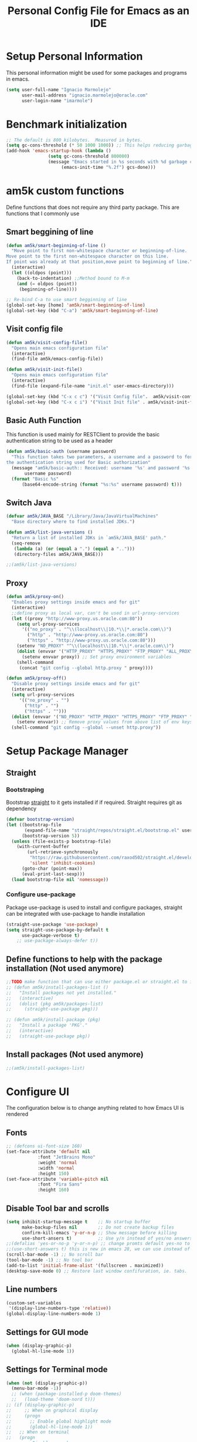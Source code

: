 #+TITLE: Personal Config File for Emacs as an IDE
#+STARTUP: overview

* Setup Personal Information
This personal information might be used for some packages and programs in emacs.
#+begin_src emacs-lisp
(setq user-full-name "Ignacio Marmolejo"
      user-mail-address "ignacio.marmolejo@oracle.com"
      user-login-name "imarmole")
#+end_src
* Benchmark initialization
#+begin_src emacs-lisp
;; The default is 800 kilobytes.  Measured in bytes.
(setq gc-cons-threshold (* 50 1000 1000)) ;; This helps reducing garbage collection during emacs-startup
(add-hook 'emacs-startup-hook (lambda ()
				(setq gc-cons-threshold 800000)
				(message "Emacs started in %s seconds with %d garbage collections"
					 (emacs-init-time "%.2f") gcs-done)))
#+end_src
* am5k custom functions
Define functions that does not require any third party package.
This are functions that I commonly use
** Smart beggining of line
#+begin_src emacs-lisp
(defun am5k/smart-beginning-of-line ()
  "Move point to first non-whitespace character or beginning-of-line.
Move point to the first non-whitespace character on this line.
If point was already at that position,move point to beginning of line."
  (interactive)
  (let ((oldpos (point)))
    (back-to-indentation) ;;Method bound to M-m
    (and (= oldpos (point))
	 (beginning-of-line))))

;; Re-bind C-a to use smart begginning of line
(global-set-key [home] 'am5k/smart-beginning-of-line)
(global-set-key (kbd "C-a") 'am5k/smart-beginning-of-line)

#+end_src
** Visit config file
#+begin_src emacs-lisp
(defun am5k/visit-config-file()
  "Opens main emacs configuration file"
  (interactive)
  (find-file am5k/emacs-config-file))

(defun am5k/visit-init-file()
  "Opens main emacs configuration file"
  (interactive)
  (find-file (expand-file-name "init.el" user-emacs-directory)))

(global-set-key (kbd "C-x c c") '("Visit Config file".  am5k/visit-config-file))
(global-set-key (kbd "C-x c i") '("Visit Init file" . am5k/visit-init-file))
#+end_src
** Basic Auth Function
This function is used mainly for RESTClient to provide the basic authentication string
to be used as a header
#+begin_src emacs-lisp
(defun am5k/basic-auth (username password)
  "This function takes two parameters, a username and a password to form
the authentication string used for Basic authorization"
  (message "am5k/basic-auth:: Received: username '%s' and password '%s'"
	   username password)
  (format "Basic %s"
	  (base64-encode-string (format "%s:%s" username password) t)))
#+end_src
** Switch Java
#+begin_src emacs-lisp
(defvar am5k/JAVA_BASE "/Library/Java/JavaVirtualMachines"
  "Base directory where to find installed JDKs.")

(defun am5k/list-java-versions ()
  "Return a list of installed JDKs in `am5k/JAVA_BASE' path."
  (seq-remove
   (lambda (a) (or (equal a ".") (equal a "..")))
   (directory-files am5k/JAVA_BASE)))

;;(am5k/list-java-versions)
#+end_src
** Proxy
#+begin_src emacs-lisp
(defun am5k/proxy-on()
  "Enables proxy settings inside emacs and for git"
  (interactive)
  ;;define proxy as local var, can't be used in url-proxy-services 
  (let ((proxy "http://www-proxy.us.oracle.com:80")) 
    (setq url-proxy-services
	  '(("no_proxy" . "^\\(localhost\\|10.*\\|*.oracle.com\\)")
	    ("http" . "http://www-proxy.us.oracle.com:80")
	    ("https" . "http://www-proxy.us.oracle.com:80")))
    (setenv "NO_PROXY" "^\\(localhost\\|10.*\\|*.oracle.com\\)")
    (dolist (envvar '("HTTP_PROXY" "HTTPS_PROXY" "FTP_PROXY" "ALL_PROXY"))
      (setenv envvar proxy)) ;; Set proxy environment variables
    (shell-command
     (concat "git config --global http.proxy " proxy))))

(defun am5k/proxy-off()
  "Disable proxy settings inside emacs and for git"
  (interactive)
  (setq url-proxy-services
     '(("no_proxy" . "")
       ("http" . "")
       ("https" . "")))
  (dolist (envvar '("NO_PROXY" "HTTP_PROXY" "HTTPS_PROXY" "FTP_PROXY" "ALL_PROXY"))
    (setenv envvar)) ;; Remove proxy values from above list of env keys
  (shell-command "git config --global --unset http.proxy"))
#+end_src
* Setup Package Manager
** Straight
*** Bootstraping
Bootstrap [[https://github.com/raxod502/straight.el][straight]] to it gets installed if if required. Straight requires git as dependency
#+begin_src emacs-lisp
(defvar bootstrap-version)
(let ((bootstrap-file
       (expand-file-name "straight/repos/straight.el/bootstrap.el" user-emacs-directory))
      (bootstrap-version 5))
  (unless (file-exists-p bootstrap-file)
    (with-current-buffer
        (url-retrieve-synchronously
         "https://raw.githubusercontent.com/raxod502/straight.el/develop/install.el"
         'silent 'inhibit-cookies)
      (goto-char (point-max))
      (eval-print-last-sexp)))
  (load bootstrap-file nil 'nomessage))
#+end_src
*** Configure use-package
Package use-package is used to install and configure packages, straight can be integrated with use-package to handle installation
#+begin_src emacs-lisp
(straight-use-package 'use-package)
(setq straight-use-package-by-default t
      use-package-verbose t)
	;; use-package-always-defer t))
#+end_src
** Define functions to help with the package installation (Not used anymore)
#+begin_src emacs-lisp
;;TODO make function that can use either package.el or straight.el to install packages
;; (defun am5k/install-packages-list ()
;;   "Install packages not yet installed."
;;   (interactive)
;;   (dolist (pkg am5k/packages-list)
;;     (straight-use-package pkg)))

;; (defun am5k/install-package (pkg)
;;   "Install a package 'PKG'."
;;   (interactive)
;;   (straight-use-package pkg))
#+end_src
** Install packages (Not used anymore)
#+begin_src emacs-lisp
;;(am5k/install-packages-list)
#+end_src
* Configure UI
The configuration below is to change anything related to how Emacs UI is rendered
** Fonts
#+begin_src emacs-lisp
;; (defcons ui-font-size 160)
(set-face-attribute 'default nil
		    :font "JetBrains Mono"
		    :weight 'normal
		    :width 'normal
		    :height 150)
(set-face-attribute 'variable-pitch nil
		    :font "Fira Sans"
		    :height 160)
#+end_src
** Disable Tool bar and scrolls
#+begin_src emacs-lisp
(setq inhibit-startup-message t    ;; No startup buffer
      make-backup-files nil        ;; Do not create backup files
      confirm-kill-emacs 'y-or-n-p ;; Show message before killing
      use-short-ansers t)          ;; Use y/n instead of yes/no answers
;;(defalias 'yes-or-no-p 'y-or-n-p) ;; change promts default yes-no to y-n instead
;;(use-short-answers t) this is new in emacs 28, we can use instead of above alias
(scroll-bar-mode -1) ;; No scroll bar
(tool-bar-mode -1) ;; No tool bar
(add-to-list 'initial-frame-alist '(fullscreen . maximized))
(desktop-save-mode 0) ;; Restore last window confifuration, ie. tabs.
#+end_src
** Line numbers
#+begin_src emacs-lisp
(custom-set-variables
 '(display-line-numbers-type 'relative))
(global-display-line-numbers-mode 1)
#+end_src
** Settings for GUI mode
#+begin_src emacs-lisp
(when (display-graphic-p)
  (global-hl-line-mode 1))
#+end_src
** Settings for Terminal mode
#+begin_src emacs-lisp
  (when (not (display-graphic-p))
    (menu-bar-mode -1))
    ;; (when (package-installed-p doom-themes)
    ;;   (load-theme 'doom-nord t)))
  ;; (if (display-graphic-p)
  ;;     ;; When on graphical display
  ;;     (progn
  ;;       ;; Enable global highlight mode
  ;;       (global-hl-line-mode 1))
  ;;   ;; When on terminal
  ;;   (progn
  ;;     ;; Disable menu bar
  ;;     (menu-bar-mode -1)
  ;;     (load-theme 'doom-nord t)))
#+end_src
** Safe vars
#+begin_src emacs-lisp
(put 'dired-listing-switches' safe-local-variable #'stringp)
(put 'projectile-project-install-cmd 'safe-local-variable #'stringp)
(put 'projectile-project-compilation-cmd 'safe-local-variable #'stringp)
(put 'projectile-project-package-cmd 'safe-local-variable #'stringp)
(put 'projectile-project-run-cmd 'safe-local-variable #'stringp)
#+end_src
** Themes
*** Doom Themes
#+begin_src emacs-lisp
(use-package doom-themes
  :config (load-theme 'doom-one t))
#+end_src
*** Change theme accordingly to system theme (light/dark)
#+begin_src emacs-lisp
;; (defvar am5k/theme-light 'doom-zenburn)
;; (defvar am5k/theme-dark 'doom-zenburn)

;; (defun am5k/apply-system-theme(appearance)
;;   "Apply a light or dark theme depending on the APPEARANCE of the system."
;;   (mapc #'disable-theme custom-enabled-themes)
;;   (pcase appearance
;;     ('light (load-theme am5k/theme-light t))
;;     ('dark (load-theme am5k/theme-dark t))))

;; (add-hook 'ns-system-appearance-change-functions #'am5k/apply-system-theme)
#+end_src
*** EF Themes
Collection of light and dark themes https://github.com/protesilaos/ef-themes
#+begin_src emacs-lisp
(use-package ef-themes)
#+end_src
** Modeline
#+begin_src emacs-lisp
(use-package doom-modeline
  :disabled
  :custom
  (doom-modeline-buffer-file-name-style 'file-name)
  :config
  (doom-modeline-mode 1))
  ;; (set-face-attribute 'mode-line nil :family "FiraCode Nerd Font" :height 130)
  ;; (set-face-attribute 'mode-line-inactive nil :family "FiraCode Nerd Font" :height 130))
;; (require 'doom-modeline)
;; (doom-modeline-mode 1)
;; (eval-after-load 'doom-modeline
;;   '(progn
;;      (custom-set-variables
;;       '(doom-modeline-buffer-file-name-style 'file-name))))
#+end_src

#+begin_src emacs-lisp
(let ((faces '(mode-line
               mode-line-buffer-id
               mode-line-emphasis
               mode-line-highlight
               mode-line-inactive)))
  (mapc
   (lambda (face) (set-face-attribute face nil :family "Fira Code" :height 150))
   faces))
#+end_src 
* Org-Mode
** Configure org-mode
#+begin_src emacs-lisp
(use-package org
  :straight (:type built-in)
  ;; :mode "\\.org\\'"
  ;; :commands org-mode
  ;; :config (define-key org-mode-map (kbd "C-c C-r") verb-command-map)
  :custom
  (org-edit-src-content-indentation 0)
  (org-ellipsis " ↘")
  (org-export-backends '(ascii html odt md))
  (org-confirm-babel-evaluate
	(lambda (lang body)
	  (and (not (string= lang "emacs-lisp"))
	       (not (string= lang "elisp"))
	       (not (string= lang "restclient"))
	       (not (string= lang "python"))))))

;; (eval-after-load 'org
;;   '(progn
;;      (custom-set-variables
;;       '(org-edit-src-content-indentation 0)
;;       '(org-ellipsis " ↘"))))
#+end_src
* Packages Configuration
** Fix Path MacOS
#+begin_src emacs-lisp
(use-package exec-path-from-shell
  :ensure t
  :config
  (when (memq window-system '(mac ns x))
    (exec-path-from-shell-initialize)))
#+end_src
** Tree Sitter
#+BEGIN_SRC emacs-lisp
(use-package tree-sitter
  :straight (:type built-in))
(use-package tree-sitter-langs
  :straight (:type built-in)
  :after tree-sitter
  :config
  (tree-sitter-require 'rust))

(setq treesit-language-source-alist
      '((bash "https://github.com/tree-sitter/tree-sitter-bash")
	;; (cmake "https://github.com/uyha/tree-sitter-cmake")
	(css "https://github.com/tree-sitter/tree-sitter-css")
	(elisp "https://github.com/Wilfred/tree-sitter-elisp")
	;; (go "https://github.com/tree-sitter/tree-sitter-go")
	(html "https://github.com/tree-sitter/tree-sitter-html")
	(java "https://github.com/tree-sitter/tree-sitter-java")
	(javascript "https://github.com/tree-sitter/tree-sitter-javascript" "master" "src")
	(json "https://github.com/tree-sitter/tree-sitter-json")
	;; (make "https://github.com/alemuller/tree-sitter-make")
	(markdown "https://github.com/ikatyang/tree-sitter-markdown")
	(python "https://github.com/tree-sitter/tree-sitter-python")
	(rust "https://github.com/tree-sitter/tree-sitter-rust")
	(toml "https://github.com/tree-sitter/tree-sitter-toml")
	(tsx "https://github.com/tree-sitter/tree-sitter-typescript" "master" "tsx/src")
	;; (typescript "https://github.com/tree-sitter/tree-sitter-typescript" "master" "typescript/src")
	(yaml "https://github.com/ikatyang/tree-sitter-yaml")))
#+END_SRC
** Evil
#+begin_src emacs-lisp
(use-package evil
  :ensure t
  :init
  ;; (setq evil-want-integration t) ;; This is optional since it's already set to t by default.
  ;; (setq evil-want-keybinding nil)
  ;; (setq evil-want-C-u-scroll t)
  :custom
  (evil-want-integration t)
  (evil-want-keybinding nil)
  (evil-undo-system 'undo-redo)
  (evil-want-C-u-scroll t)
  (evil-want-C-i-jump nil)
  :config
  (evil-set-leader 'normal (kbd "SPC"))
  ;; (evil-define-key 'normal 'global (kbd "<leader>fs") 'save-buffer)
  ;; (evil-define-key 'normal 'global (kbd "<leader>ff") 'find-file)
  ;; (evil-define-key 'normal 'global (kbd "<leader>ht") 'consult-theme)
  (evil-mode 1))
#+end_src
*** Evil Collection
This is a collection of Evil bindings for the parts of Emacs that Evil does not cover properly by default, such as help-mode, M-x calendar, Eshell and more.
#+begin_src emacs-lisp
(use-package evil-collection
  :after evil
  :ensure t
  :config
  (evil-collection-init))
#+end_src
*** Evil Commentary
#+begin_src emacs-lisp
(use-package evil-commentary
  :after evil
  :config
  (evil-commentary-mode))
#+end_src
** Ansi-Color
#+begin_src emacs-lisp
  ;;;; colorize output in compile buffer
(defun am5k/colorize-compilation-buffer ()
  "Colorize compilation buffers."
  (ansi-color-apply-on-region compilation-filter-start (point)))

(add-hook 'compilation-filter-hook 'am5k/colorize-compilation-buffer)
#+end_src
** Which-Key
#+begin_src emacs-lisp
(use-package which-key
  :diminish which-key-mode
  :init
  (which-key-mode 1))
;; (require 'which-key)
;; (which-key-mode 1)
#+end_src
** Compat
Provides Elisp forwards compatibility library.
#+begin_src emacs-lisp
(use-package compat)
#+end_src
** Orderless
#+begin_src emacs-lisp
(use-package orderless
  :custom
  (completion-styles '(orderless partial-completion basic)))
#+end_src
** Vertico
#+begin_src emacs-lisp
(use-package vertico
  :init (vertico-mode 1)
  :config
  (setq vertico-cycle t)
  ;;; History mode
  (savehist-mode t)
  (save-place-mode 1)
  (recentf-mode 1))
#+end_src
*** Vertico Extensions
Vertico extension to apply on top of directory for more covenient navigation commands.
This come already as part of vertico package, but it is not loaded, so we need to manually load the extensions ourself
#+begin_src emacs-lisp
(use-package vertico-directory
  :straight nil
  :load-path "straight/build/vertico/extensions/"
  :after vertico
  ;; this adds -hook explicitly so we need to remove the -hook portion
  :hook (rfn-eshadow-update-overlay . vertico-directory-tidy)
  :bind (:map vertico-map
	      ("\r" . vertico-directory-enter)
	      ("\d" . vertico-directory-delete-char)
	      ("\M-\d" . vertico-directory-delete-word)))
  
;; (eval-after-load 'vertico
;;   '(progn
;;      (add-to-list 'load-path (expand-file-name "straight/build/vertico/extensions" user-emacs-directory))
;;      (require 'vertico-directory)
;;      ;;TODO bind key map
;;      (define-key vertico-map "\r" #'vertico-directory-enter)
;;      (define-key vertico-map "\d" #'vertico-directory-delete-char)
;;      (define-key vertico-map "\M-\d" #'vertico-directory-delete-word)
     ;; (add-hook 'rfn-eshadow-update-overlay-hook #'vertico-directory-tidy)))
(use-package vertico-posframe
  :disabled
  ;; :straight nil
  ;; :load-path "straight/build/vertico/extensions/"
  :after vertico
  :config
  (vertico-posframe-mode 1))
#+end_src
** Corfu
Corfu enhances completion at point with a small completion popup.
The current candidates are shown in a popup below or above the point.
Corfu is the minimalistic completion-in-region counterpart of the Vertico minibuffer UI.
https://github.com/minad/corfu
#+begin_src emacs-lisp
(use-package corfu
  :custom
  (corfu-separator ?\s) ;; Orderless field separator               
  (corfu-cycle t)	;; Enable cycling for `corfu-next/previous'  
  :init
  (global-corfu-mode))

;;   (defun corfu-enable-always-in-minibuffer ()
;;   "Enable Corfu in the minibuffer if Vertico/Mct are not active."
;;   (unless (or (bound-and-true-p mct--active)
;;               (bound-and-true-p vertico--input))
;;     ;; (setq-local corfu-auto nil) Enable/disable auto completion
;;     (corfu-mode 1)))  
;; (add-hook 'minibuffer-setup-hook #'corfu-enable-always-in-minibuffer 1)
  
;; (eval-after-load 'corfu
;;   '(progn
;;      (corfu-global-mode 1)
;;      (custom-set-variables
;;       ;; '(corfu-auto t)           ;; Allow completions to show automatically (Otherwise require M-tab)
;;       '(corfu-separator ?\s)     ;; Orderless field separator
;;       '(corfu-cycle t))))        ;; Enable cycling for `corfu-next/previous'
#+end_src
** Dabbrev
Emacs abbrevation
#+begin_src emacs-lisp
;; Use dabbrev with Corfu!
(use-package dabbrev
  :straight (:type built-in)
  ;; Swap M-/ and C-M-/
  :bind (("M-/" . dabbrev-completion)
         ("C-M-/" . dabbrev-expand)))
#+end_src
** Cape
Cape provides a bunch of Completion At Point Extensions which can be used in combination with my Corfu completion UI or the default completion UI.
The completion backends used by completion-at-point are so called completion-at-point-functions (Capfs)
https://github.com/minad/cape
#+begin_src emacs-lisp
(use-package cape
  :after corfu
  :init
  (cl-pushnew #'cape-dabbrev completion-at-point-functions)
  (cl-pushnew #'cape-file completion-at-point-functions)
  (cl-pushnew #'cape-elisp-block completion-at-point-functions)
  (cl-pushnew #'cape-keyword completion-at-point-functions)
  (cl-pushnew #'cape-symbol completion-at-point-functions)
  :bind (("C-c p p" . completion-at-point) ;; capf
         ("C-c p t" . complete-tag)        ;; etags
         ("C-c p d" . cape-dabbrev)        ;; or dabbrev-completion
         ("C-c p f" . cape-file)
         ("C-c p k" . cape-keyword)
         ("C-c p s" . cape-symbol)
         ("C-c p a" . cape-abbrev)
         ("C-c p i" . cape-ispell)))
#+end_src
** Tempel
Create and manage templates. Alternative to yasnippet
https://github.com/minad/tempel
We define a funcntion that will be hook for major modes where we want completion at point
to trigger Temple templates
#+begin_src emacs-lisp
;; Setup completion at point
(defun am5k/tempel-setup-capf ()
  ;; Add the Tempel Capf to `completion-at-point-functions'. `tempel-expand'
  ;; only triggers on exact matches. Alternatively use `tempel-complete' if
  ;; you want to see all matches, but then Tempel will probably trigger too
  ;; often when you don't expect it.
  ;; NOTE: We add `tempel-expand' *before* the main programming mode Capf,
  ;; such that it will be tried first.
  (setq-local completion-at-point-functions
              (cons #'tempel-expand
                    completion-at-point-functions)))

 ;; (add-hook 'prog-mode-hook 'am5k/tempel-setup-capf) 
 ;; (add-hook 'text-mode-hook 'am5k/tempel-setup-capf)

(use-package tempel
  :bind (("M-+" . tempel-complete) ;; Alternative tempel-expand
         ("M-*" . tempel-insert))
  :hook
  (prog-mode-hook . am5k/tempel-setup-capf)
  (text-mode-hook . am5k/tempel-setup-capf))

(use-package tempel-collection
  :after tempel)
#+end_src
** Yasnippet
#+begin_src emacs-lisp
(use-package yasnippet
  :disabled)
#+end_src
** Company (Disabled)
Substitued by corfu, a more minimalistic version which requires other packages like Cape to be more an alternative to company
#+begin_src emacs-lisp
;; (use-package company)
;; (add-hook 'after-init-hook 'globlal-company-mode)
#+end_src
** Marginalia
#+begin_src emacs-lisp
(use-package marginalia
  :after vertico
  :config
  (marginalia-mode 1))

;; (eval-after-load 'vertico
;;   '(marginalia-mode 1))
#+end_src
** Consult
#+begin_src emacs-lisp
(use-package consult)
(eval-after-load 'consult
  '(progn
     (consult-customize
      consult-theme :preview-key '(:debounce 0.5 any)
      consult-buffer :preview-key '(:debounce 0.3 any))
     (global-set-key (kbd "C-x b") 'consult-buffer)
     (global-set-key (kbd "s-T") 'consult-theme)
     (global-set-key (kbd "C-c <SPC> t") '("Change Theme" . consult-theme))
     (define-key org-mode-map (kbd "C-c C-.") 'consult-org-heading)
     (define-key search-map (kbd "r") 'consult-ripgrep)
     (define-key search-map (kbd "l") 'consult-line)
     (define-key search-map (kbd "L") 'consult-line-multi)
     (define-key search-map (kbd "m") 'consult-multi-occur)))
#+end_src
** Vterm
#+begin_src emacs-lisp
;; (use-package vterm
;;   :ensure t)
#+end_src
** Project (Built-in)
#+begin_src emacs-lisp
(use-package tab-bar
  :straight (:type built-in)
  :init (tab-bar-mode 1)
  :custom
  (tab-bar-tab-hints t)
  (tab-bar-new-tab-choice "*scratch*")
  (tab-bar-new-tab-to 'rightmost)
  (tab-bar-close-button-show nil)
  (tab-bar-select-tab-modifiers '(super)))
#+end_src
** Projectile
#+begin_src emacs-lisp
(use-package projectile
  :disabled)
#+end_src
** Magit
Git in Emacs
#+begin_src emacs-lisp
(use-package magit
  :commands magit-status)
#+end_src
** Rainbow Delimiters
#+begin_src emacs-lisp
(use-package rainbow-delimiters
  :commands rainbow-delimiters-mode
  :hook (prog-mode . rainbow-delimiters-mode))
#+end_src
** Multiple Cursors
#+begin_src emacs-lisp
(use-package multiple-cursors
  :bind
  ("C-S-c C-S-c" . mc/edit-lines))
#+end_src
** Helpful
#+begin_src emacs-lisp
(use-package helpful
  :bind
  ("C-h f" . helpful-callable)
  ("C-h v" . helpful-variable)
  ("C-h k" . helpful-key)
  ("C-h o" . helpful-symbol))
#+end_src
** ns-auto-titlebar
#+begin_src emacs-lisp
(use-package ns-auto-titlebar
  :if (eq system-type 'darwin)
  :config
  (ns-auto-titlebar-mode))
#+end_src
** Verb (REST Client minor mode for Org)
#+begin_src elisp
(use-package verb
  :config (define-key org-mode-map (kbd "C-c C-r") verb-command-map))
#+end_src
** General
Provides a more convenient method for binding keys in emacs (for both evil and non-evil users)
#+BEGIN_SRC emacs-lisp
(use-package general
  :config
  (general-define-key
   :states 'normal
   :prefix "SPC"
   "" '(nil :which-key "Leader Key")
   "f" '(:ignore t :which-key "File")
   "ff" 'find-file
   "fs" 'save-buffer
   "fn" 'evil-buffer-new
   "fg" 'consult-find
   "b" '(:ignore t :which-key "Buffer")
   "bb" 'consult-buffer
   "bn" 'evil-next-buffer
   "bp" 'evil-prev-buffer
   "h" '(:keymap help-map :which-key "Help")
   "ht" 'consult-theme
   ;; "hf" 'helpful-callable
   ;; "hk" 'helpful-key
   ;; "ho" 'helpful-symbol
   ;; "hv" 'helpful-variable
   "s" '(:keymap search-map :which-key "Search")
   ;; "s" '(:ignore t :which-key "Search")
   ;; "sl" 'consult-line
   ;; "sg" 'consult-grep
   "p" '(:keymap project-prefix-map :which-key "Project")
   ;; "p" '(:ignore t :which-key "Project")
   ;; "pp" 'project-switch-project
   ;; "pf" 'project-find-file
   ;; "pd" 'project-dired
   ;; "ps" 'project-shell
   "t" '(:ignore t :which-key "Tabs")
   "tt" 'tab-new
   "tn" 'tab-next
   "tp" 'tab-previous
   "tc" 'tab-close
   "tm" 'tab-move
   "tr" 'tab-rename))
#+END_SRC
* Programming Languages & Tools
** Customize Major Modes
*** Prog-mode
#+begin_src emacs-lisp
(defvar am5k/tab-width 2 "Personal custom value for indentation.")

(defun am5k/prog-mode-hook ()
"Enables some functionality for programming modes."
  (flymake-mode 1)
  (display-line-numbers-mode 1))

(add-hook 'prog-mode-hook 'am5k/prog-mode-hook)

;; (defun am5k/js-hook ()
;;   (setq js-indent-level am5k/tab-width))

;; (eval-after-load 'prog-mode
;; 		 '(add-hook 'prog-mode-hook 'am5k/prog-mode-hook))

;; (eval-after-load 'js
;;   '(progn
;;      (define-key js-mode-map "\C-c\C-f" #'json-pretty-print-buffer)
;;      (add-to-list 'auto-mode-alist '("\\.json5\\'" . js-mode))
;;      (add-hook 'js-mode-hook 'am5k/js-hook)))

#+end_src
*** Java
#+begin_src emacs-lisp
(use-package java-mode ;;Does not exist but used for configuration only by setting :ensure/:straight nil
  :straight nil
  :disabled
  :hook am5k/java-hook
  :init
  :custom
  (c-basic-offset am5k/tab-width)
  (tab-width am5k/tab-width)
  (indent-tabs-mode t))

(defun am5k/java-hook ()
  (setq c-basic-offset am5k/tab-width
	tab-width am5k/tab-width
	indent-tabs-mode t))

(add-hook 'java-mode-hook 'am5k/java-hook)

#+end_src
**** JDecomp
Java Decompiler
#+begin_src emacs-lisp
(use-package jdecomp
  :mode ("\\.class\\'" . jdecomp-mode)
  :custom
  (jdecomp-decompiler-type 'cfr)
  (jdecomp-decompiler-paths
   '((cfr . "~/Software/cfr-0.152.jar")
     (fernflower . "~/Software/fernflower-decompiler.jar")
     (procyon . "~/Software/procyon-decompiler-0.5.36.jar"))))
#+end_src
*** COMMENT JavaScript
#+begin_src emacs-lisp
(use-package js
  :mode ("\\.json[5]\\'" . js-mode)
  :commands js-mode
  :bind
  (:map js-mode-map
	("C-c C-f" . json-pretty-print-buffer))
  :custom
  (js-indent-level am5k/tab-width))
#+end_src
*** Rust
#+begin_src emacs-lisp
(use-package rust-mode
  :mode "\\.rs\\'")
#+end_src
*** Python
#+begin_src emacs-lisp
(use-package python
  :mode "\\.py\\'"
  :custom
  (python-indent-offset am5k/tab-width)
  (python-indent-guess-indent-offset nil)
  (python-indent-guess-indent-offset-verbose nil))
#+end_src
*** Nix
#+begin_src elisp
(use-package nix-mode
  :mode "\\.nix\\'")
#+end_src
** RestClient
#+begin_src emacs-lisp
(use-package restclient
  :mode ("\\.http\\'" . restclient-mode))

(use-package ob-restclient
  :requires (org restclient))
#+end_src
** PlantUML
#+begin_src emacs-lisp
(use-package plantuml-mode
  :mode "\\.plantuml\\'"
  :custom
  (plantuml-default-exec-mode 'jar)
  (plantuml-jar-path "/usr/local/Cellar/plantuml/1.2022.8/libexec/plantuml.jar")
  (org-plantuml-jar-path "/usr/local/Cellar/plantuml/1.2022.8/libexec/plantuml.jar")
  (plantuml-output-type "png")
  (plantuml-indent-level am5k/tab-width))
#+end_src
** Eglot (Emacs LSP)
#+begin_src emacs-lisp
(use-package eglot
  :straight (:type built-in)
  :bind (:map eglot-mode-map
              ("C-c <tab>" . completion-at-point)
              ("C-c e f n" . flymake-goto-next-error)
              ("C-c e f p" . flymake-goto-prev-error)
              ("C-c e r" . eglot-rename)
              ("C-c e f r" . eglot-format)
              ("C-c e f b" . eglot-format-buffer)
              ("C-c e a" . eglot-code-actions))
  :config
  (setcdr (assq 'java-mode eglot-server-programs)
          `("/Users/imarmole/.local/share/nvim/mason/bin/jdtls" "-data" "/Users/imarmole/.cache/emacs/workspace/"
	    "-javaagent:/Users/imarmole/.local/share/nvim/mason/share/jdtls/lombok.jar"
	    "-Xbootclasspath/a:/Users/imarmole/.local/share/nvim/mason/share/jdtls/lombok.jar"
            "--jvm-arg=-XX:+UseG1GC"
            "--jvm-arg=-XX:+UseStringDeduplication"
            "-Djava.format.settings.url=file:///Users/imarmole/code-format.xml"
            "-Djava.format.settings.profile=myown"))
  ;; :custom
  ;; ((eglot-autoshutdown t))
  :commands eglot)
#+end_src
** LSP
*** lsp configuration
#+begin_src emacs-lisp
(defvar am5k/lsp-home (concat (getenv "HOME") "/Software/lsp-servers/")
  "The directory where lsp server is installed.")
(defvar am5k/jvm-home "/Library/Java/JavaVirtualMachines/")

;; (defun am5k/configure-lsp()
;;   "Configuration for 'lsp-mode'."
;;   ;; Use Corfu to handle completion-at-point for LSP
;;   (custom-set-variables '(lsp-completion-provider :none)) ;; We override this with corfu
;;   (defun amk5/lsp-mode-setup-completion() ;; Pass this function as a hook
;;     (setf (alist-get 'styles (alist-get 'lsp-capf completion-category-defaults))
;;           '(orderless)))
;;   (add-hook 'lsp-completion-mode 'amk5k/lsp-mode-setup-completion)
;;   (add-hook 'lsp-mode-hook #'lsp-enable-which-key-integration))

;; (defun am5k/configure-lsp-java ()
;;   "Configuration for 'lsp-java'."
;;   (custom-set-variables
;;    '(lsp-java-format-settings-url "https://github.com/google/styleguide/blob/gh-pages/eclipse-java-google-style.xml")
;;    '(lsp-java-server-install-dir (concat (getenv "HOME") "/Software/lsp-servers/Java/jdtls-1.9.0/"))
;;    '(lsp-java-configuration-runtimes ;;TODO make a function to get the installed versions instead of harcoding
;;      '[(:name "JavaSE-1.8"
;; 	      :path "/Library/Java/JavaVirtualMachines/jdk1.8.0_311.jdk/Contents/Home"
;; 	      :default t)
;;        (:name "JavaSE-11"
;; 	      :path "/Library/Java/JavaVirtualMachines/jdk-11.0.12.jdk/Contents/Home")
;;        (:name "JavaSE-17"
;; 	      :path "/Library/Java/JavaVirtualMachines/jdk-17.0.4.1.jdk/Contents/Home")]))
;;   (add-hook 'java-mode-hook #'lsp))

;; (defun am5k/configure-dap-mode ()
;;   "Configure 'dap-mode'."
;;   ;; Reserverd for any required
;;   )
#+end_src
*** lsp-mode
#+begin_src emacs-lisp
;;(setq lsp-keymap-prefix "C-c l")
(use-package lsp-mode
  :init
  :disabled 
  (setq lsp-keymap-prefix "C-c l")
  :hook (lsp-mode . lsp-enable-which-key-integration)
  :custom
  (lsp-completion-provider :none)
  (lsp-enable-snippet nil))

;; (eval-after-load 'lsp-mode
;;   '(progn
;;      (am5k/configure-lsp)
;;      (use-package lsp-java)
;;      (am5k/configure-lsp-java)
;;      (use-package dap-mode)))

;; (eval-after-load 'dap-mode
;;   '(custom-set-variables
;;     '(dap-java-test-runner (concat am5k/lsp-home "/Java/jdtls/test-runner/junit-platform-console-standalone.jar"))))
#+end_src
*** lsp-ui
#+begin_src emacs-lisp
(use-package lsp-ui
  :after lsp-mode
  :commands
  (lsp-ui-mode))
#+end_src
*** dap-mode
#+begin_src emacs-lisp
(use-package dap-mode
  :after lsp-mode
  :disabled
  :bind
  (:map dap-mode-map
	("C-c l j t" . dap-java-run-test-class)
	("C-c l j T" . dap-java-debug-test-class)
	("C-c l j m" . dap-java-run-test-method)
	("C-c l j M" . dap-java-debug-test-method)
	("C-c l j d" . dap-java-debug))
  :commands
  (dap-debug)
  :custom
  (dap-java-test-runner (concat am5k/lsp-home "/Java/jdtls/test-runner/junit-platform-console-standalone.jar"))
  ;;TODO find a way to pass this configuration when running `dap-java-run-test-method' and similar methods
  (dap-register-debug-template
      "jMockit Runner"
      (list :name "jMockit Runner"
            :type "java"
            :request "compile_attach"
            :args "-javaagent:%HOME/.m2/repository/org/jmockit/jmockit/1.41/jmockit-1.41.jar"
            :host "localhost"
            :request "launch"
            :vmArgs "-javaagent:%HOME/.m2/repository/org/jmockit/jmockit/1.41/jmockit-1.41.jar"
            :modulePaths []
            :classPaths nil
            :projectName nil
            :mainClass nil))
  :config
  (dap-auto-configure-mode))
#+end_src
*** lsp-java
#+begin_src emacs-lisp
(use-package lsp-java
  :hook (java-mode . lsp)
  :disabled
  :config
  (setq lsp-java-format-settings-url "https://github.com/google/styleguide/blob/gh-pages/eclipse-java-google-style.xml"
	lsp-java-server-install-dir (concat (getenv "HOME") "/Software/lsp-servers/Java/jdtls-1.9.0/")
	lsp-java-workspace-cache-dir (concat (getenv "HOME") "/.cache/jdtls/workspace")
	lsp-java-configuration-runtimes '[(:name "JavaSE-1.8"
                                           :path "/Library/Java/JavaVirtualMachines/jdk1.8.0_311.jdk/Contents/Home"
                                           :default t)
                                          (:name "JavaSE-11"
                                           :path "/Library/Java/JavaVirtualMachines/jdk-11.0.12.jdk/Contents/Home")
					  (:name "JavaSE-17"
					   :path "/Library/Java/JavaVirtualMachines/jdk-17.0.4.1.jdk/Contents/Home")]))

#+end_src
* Org-Babel
Configure languages for org-babel after we have loaded additional language support in our configuration
** Additional languages
*** Load languages
#+begin_src emacs-lisp
(with-eval-after-load 'org
  (org-babel-do-load-languages
   'org-babel-load-languages
   '((emacs-lisp . t)
     (restclient . t)
     (python . t)
     (js . t))))
#+end_src
*** Config
#+begin_src emacs-lisp
;;;; Reference: https://orgmode.org/manual/Code-Evaluation-Security.html
;; (setq org-confirm-babel-evaluate nil)
;;;: Or use a function instead
;; (defun am5k/org-confirm-babel-evaluate (lang body)
;;   (and (not (string= lang "emacs-lisp"))
;;        (not (string= lang "elisp"))
;;        (not (string= lang "restclient"))
;;        (not (string= lang "python"))))

;; (setq org-confirm-babel-evaluate #'am5k/org-confirm-babel-evaluate)
#+end_src
